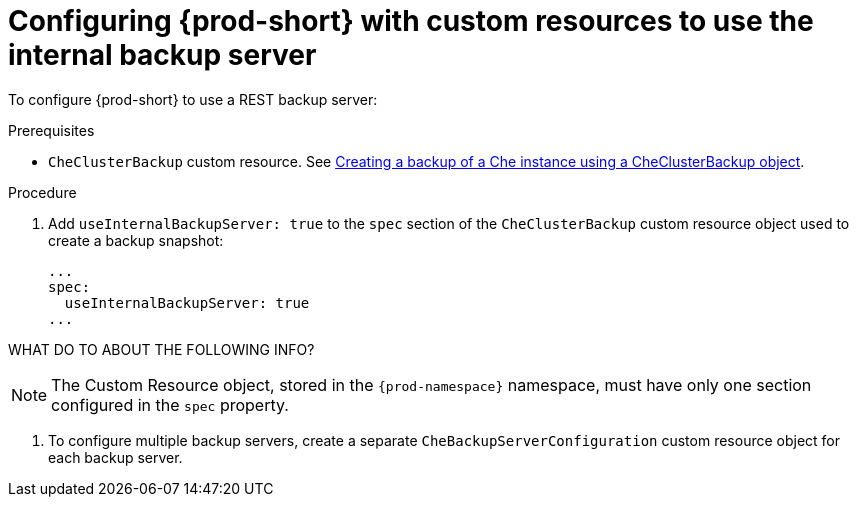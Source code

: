 [id=configuring-prod-short-with-custom-resources-to-use-the-internal-backup-server_{context}"]
= Configuring {prod-short} with custom resources to use the internal backup server

To configure {prod-short} to use a REST backup server:

.Prerequisites
* `CheClusterBackup` custom resource. See xref:backing-up-prod-short-instances-using-a-rest-backup-server.adoc#creating-a-backup-of-a-prod-short-instance-using-a-checlusterbackup-object_{context}[Creating a backup of a Che instance using a CheClusterBackup object].

.Procedure

. Add `useInternalBackupServer: true` to the `spec` section of the `CheClusterBackup` custom resource object used to create a backup snapshot:
+
[source,yaml,subs="+quotes,+attributes"]
----
...
spec:
  useInternalBackupServer: true
...
----

WHAT DO TO ABOUT THE FOLLOWING INFO?

NOTE: The Custom Resource object, stored in the `{prod-namespace}` namespace, must have only one section configured in the `spec` property.

. To configure multiple backup servers, create a separate `CheBackupServerConfiguration` custom resource object for each backup server.